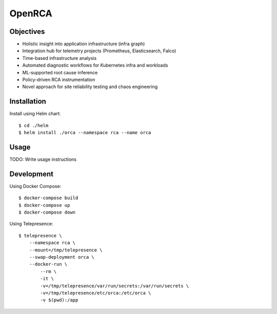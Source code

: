 OpenRCA
==============================================

.. image:: https://img.shields.io/travis/openrca/orca.svg
   :target: https://travis-ci.org/openrca/orca

.. image:: https://img.shields.io/github/license/openrca/orca
   :target: https://github.com/openrca/orca

.. image:: https://img.shields.io/gitter/room/openrca/community
   :target: https://gitter.im/openrca/community

.. raw:: html

    <h2 align="center">
        <img src="docs/images/orca-logo.png" alt="OpenRCA" height="200px">
    <br>
    Automated Root Cause Analysis for Kubernetes
    </h2>

Objectives
----------

- Holistic insight into application infrastructure (infra graph)
- Integration hub for telemetry projects (Prometheus, Elasticsearch, Falco)
- Time-based infrastructure analysis
- Automated diagnostic workflows for Kubernetes infra and workloads
- ML-supported root cause inference
- Policy-driven RCA instrumentation
- Novel approach for site reliability testing and chaos engineering

Installation
------------

Install using Helm chart:

::

    $ cd ./helm
    $ helm install ./orca --namespace rca --name orca

Usage
-----

TODO: Write usage instructions

Development
-----

Using Docker Compose:

::

    $ docker-compose build
    $ docker-compose up
    $ docker-compose down

Using Telepresence:

::

    $ telepresence \
        --namespace rca \
        --mount=/tmp/telepresence \
        --swap-deployment orca \
        --docker-run \
            --rm \
            -it \
            -v=/tmp/telepresence/var/run/secrets:/var/run/secrets \
            -v=/tmp/telepresence/etc/orca:/etc/orca \
            -v $(pwd):/app
